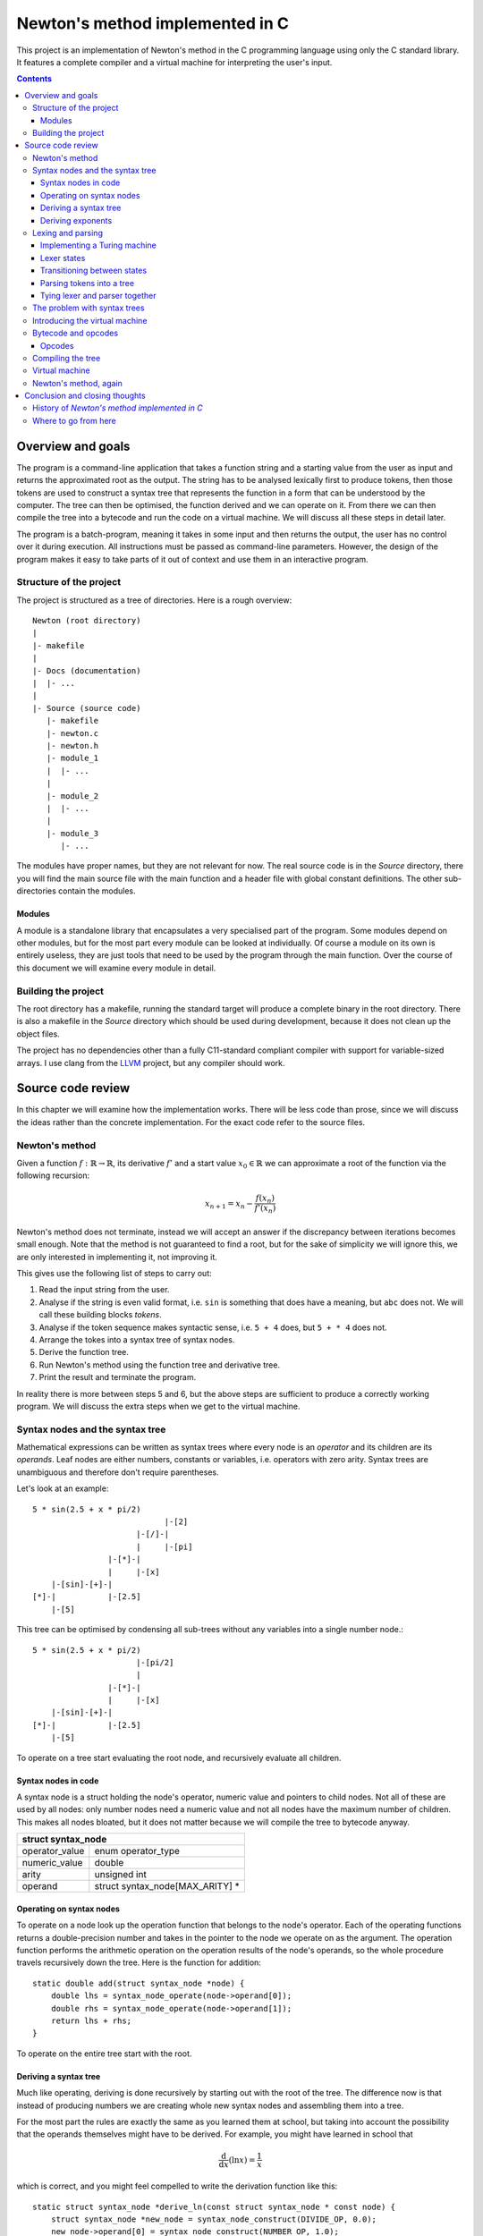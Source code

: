 .. This file is written in reStructuredText markup syntax.


################################
Newton's method implemented in C
################################

This project is an implementation of Newton's method in the C programming
language using only the C standard library. It features a complete compiler and
a virtual machine for interpreting the user's input.

.. contents::

Overview and goals
##################
The program is a command-line application that takes a function string and a
starting value from the user as input and returns the approximated root as the
output. The string has to be analysed lexically first to produce tokens, then
those tokens are used to construct a syntax tree that represents the function
in a form that can be understood by the computer. The tree can then be
optimised, the function derived and we can operate on it. From there we can
then compile the tree into a bytecode and run the code on a virtual machine. We
will discuss all these steps in detail later.

The program is a batch-program, meaning it takes in some input and then returns
the output, the user has no control over it during execution. All instructions
must be passed as command-line parameters. However, the design of the program
makes it easy to take parts of it out of context and use them in an interactive
program.

Structure of the project
************************
The project is structured as a tree of directories. Here is a rough overview::

    Newton (root directory)
    |
    |- makefile
    |
    |- Docs (documentation)
    |  |- ...
    |
    |- Source (source code)
       |- makefile
       |- newton.c
       |- newton.h
       |- module_1
       |  |- ...
       |
       |- module_2
       |  |- ...
       |
       |- module_3
          |- ...

The modules have proper names, but they are not relevant for now. The real
source code is in the *Source* directory, there you will find the main source
file with the main function and a header file with global constant definitions.
The other sub-directories contain the modules.

Modules
=======
A module is a standalone library that encapsulates a very specialised part of
the program.  Some modules depend on other modules, but for the most part every
module can be looked at individually. Of course a module on its own is entirely
useless, they are just tools that need to be used by the program through the
main function. Over the course of this document we will examine every module in
detail.

Building the project
********************
The root directory has a makefile, running the standard target will produce a
complete binary in the root directory. There is also a makefile in the *Source*
directory which should be used during development, because it does not clean up
the object files.

The project has no dependencies other than a fully C11-standard compliant
compiler with support for variable-sized arrays. I use clang from the LLVM_
project, but any compiler should work.

Source code review
##################

In this chapter we will examine how the implementation works. There will be
less code than prose, since we will discuss the ideas rather than the concrete
implementation. For the exact code refer to the source files.

Newton's method
***************
Given a function :math:`f: \mathbb{R} \rightarrow \mathbb{R}`, its derivative
:math:`f'` and a start value :math:`x_0 \in \mathbb{R}` we can approximate a
root of the function via the following recursion:

.. math::
    x_{n+1} = x_n - \frac{f(x_n)}{f'(x_n)}

Newton's method does not terminate, instead we will accept an answer if the
discrepancy between iterations becomes small enough. Note that the method is not
guaranteed to find a root, but for the sake of simplicity we will ignore this,
we are only interested in implementing it, not improving it.

This gives use the following list of steps to carry out:

1. Read the input string from the user.
2. Analyse if the string is even valid format, i.e. ``sin`` is something that
   does have a meaning, but ``abc`` does not. We will call these building
   blocks *tokens*.
3. Analyse if the token sequence makes syntactic sense, i.e. ``5 + 4`` does,
   but ``5 + * 4`` does not.
4. Arrange the tokes into a syntax tree of syntax nodes.
5. Derive the function tree.
6. Run Newton's method using the function tree and derivative tree.
7. Print the result and terminate the program.

In reality there is more between steps 5 and 6, but the above steps are
sufficient to produce a correctly working program. We will discuss the extra
steps when we get to the virtual machine.

Syntax nodes and the syntax tree
********************************
Mathematical expressions can be written as syntax trees where every node is an
*operator* and its children are its *operands*. Leaf nodes are either numbers,
constants or variables, i.e. operators with zero arity. Syntax trees are
unambiguous and therefore don't require parentheses.

Let's look at an example::

    5 * sin(2.5 + x * pi/2)
                                |-[2]
                          |-[/]-|
                          |     |-[pi]
                    |-[*]-|
                    |     |-[x]
        |-[sin]-[+]-|
    [*]-|           |-[2.5]
        |-[5]

This tree can be optimised by condensing all sub-trees without any variables
into a single number node.::

    5 * sin(2.5 + x * pi/2)
                          |-[pi/2]
                          |
                    |-[*]-|
                    |     |-[x]
        |-[sin]-[+]-|
    [*]-|           |-[2.5]
        |-[5]

To operate on a tree start evaluating the root node, and recursively evaluate
all children.

Syntax nodes in code
====================
A syntax node is a struct holding the node's operator, numeric value and
pointers to child nodes. Not all of these are used by all nodes: only number
nodes need a numeric value and not all nodes have the maximum number of
children. This makes all nodes bloated, but it does not matter because we will
compile the tree to bytecode anyway.

+--------------------------------------------------+
|              struct syntax_node                  |
+================+=================================+
| operator_value | enum operator_type              |
+----------------+---------------------------------+
| numeric_value  | double                          |
+----------------+---------------------------------+
| arity          | unsigned int                    |
+----------------+---------------------------------+
| operand        | struct syntax_node[MAX_ARITY] * |
+----------------+---------------------------------+

Operating on syntax nodes
=========================
To operate on a node look up the operation function that belongs to the node's
operator.  Each of the operating functions returns a double-precision number and
takes in the pointer to the node we operate on as the argument. The operation
function performs the arithmetic operation on the operation results of the
node's operands, so the whole procedure travels recursively down the tree. Here
is the function for addition::

    static double add(struct syntax_node *node) {
        double lhs = syntax_node_operate(node->operand[0]);
        double rhs = syntax_node_operate(node->operand[1]);
        return lhs + rhs;
    }

To operate on the entire tree start with the root.

Deriving a syntax tree
======================
Much like operating, deriving is done recursively by starting out with the root
of the tree. The difference now is that instead of producing numbers we are
creating whole new syntax nodes and assembling them into a tree.


For the most part the rules are exactly the same as you learned them at school,
but taking into account the possibility that the operands themselves might have
to be derived. For example, you might have learned in school that

.. math::
    \frac{\text{d}}{\text{d} x} (\ln x) = \frac{1}{x}

which is correct, and you might feel compelled to write the derivation function
like this::

    static struct syntax_node *derive_ln(const struct syntax_node * const node) {
        struct syntax_node *new_node = syntax_node_construct(DIVIDE_OP, 0.0);
        new_node->operand[0] = syntax_node_construct(NUMBER_OP, 1.0);
        new_node->operand[1] = syntax_node_copy(node->operand[0]);
        return new_node;
    }

This is not enough however. We must take into account the possibility that the
operand of ``ln`` is not just a variable but an entire function on its own.
According to the chain rule the complete formula is

.. math::
	\frac{\text{d}}{\text{d} x} \left( \ln (f(x)) \right) 
	= \left( \frac{\text{d}}{\text{d} x} f(x) \right) \frac{1}{f(x)}

which results in the following code::

    static struct syntax_node *derive_ln(const struct syntax_node * const node) {
        struct syntax_node *new_node = syntax_node_construct(TIMES_OP, 0.0);
        new_node->operand[0] = syntax_node_derive(node->operand[0]);
        new_node->operand[1] = syntax_node_construct(DIVIDE_OP, 0.0);
        
        new_node->operand[1]->operand[0] = syntax_node_construct(NUMBER_OP, 1.0);
        new_node->operand[1]->operand[1] = syntax_node_copy(node->operand[0]);
        
        return new_node;
    }

The same reasoning applies to all other operators. Numbers and constants are
always derived to 0 and variables to 1.

Deriving exponents
==================
Here is where it gets murky. Let's first take a look at an alternate way of
expressing as exponent:

.. math::
    a^b = \exp\big(\ln(a^b)\big) = \exp\big(b \ln(a)\big)

Here is the problem: *ln* is undefined for arguments less or equal to zero.
Let's focus on expressions with positive basis for now. The derivative is

.. math::
    (a^b)' = \left(\exp\big(b \ln(a)\big)\right)'
           = \exp\big(b \ln(a)\big) \left( b' \ln(a) + b a' \frac{1}{a} \right)
           = a^b \left( b' \ln(a) + b a' \frac{1}{a} \right)

This is the general derivative for any *a* and *b*. Let's now assume that *b* is
a constant number and *a* equal to *cx* for a constant *c*. then the derivative
of *b* is *0* and it follows

.. math::
      \left( b' \ln(a) + b a' \frac{1}{a} \right) a^b
    = \left( b a' \frac{1}{a} \right) a^b = b (cx)' \frac{1}{cx} (cx)^b
    = b c \frac{1}{cx} (cx)^b = b c^b x^{b-1}

which is exactly the derivation rule

.. math::
    (x^n)' = n x^{n-1}

you know from school. This way we can avoid the logarithm of a negative
argument, as long as the exponent is a constant number, so we should check for
this special case in our code and replace nodes if necessary. This still does
not solve all problems though, only integer exponents are legal, fractional
exponents mean root operations, which are undefined for negative operands
anyway. We will leave this part to the user though, it's the user'
responsibility to enter reasonable functions.

Complex numbers don't suffer from this limitation, but our implementation of
Newton's method is intended for real numbers only.

The size of this derivation rule and the special case we need to accommodate for
make this the largest rule of all, but it is still preferable over a series of
if-else instructions. We can easily decide if a node is a constant the same way
we contract nodes; simply checking if it is a number node is not enough, we have
to go through the entire sub-tree and see if we can find any variable nodes.

Lexing and parsing
******************
Lexical analysis (*lexing*) and parsing are generally two different steps, but
in this example they are working in tandem. The lexer initiates the parser and
whenever it produces a token it is passed immediately to the parsed to build the
tree. This has the advantage that we don't need to first store the tokens
somewhere and then process it. For the sake of clarity we will ignore this tight
coupling for now.

The task of the lexer is to look at the characters that form the string one at a
time and recognise what belongs together to form a syntax unit (a *token*).
Take the following string::

    5 * sin(2.5 + x * pi/2)

The character sequences ``5``, ``*``, ``sin``, ``(``, ``2.5``, ``+``, ``x``,
``*``, ``pi``, ``/``, ``2`` and ``)`` form tokens. And yes, some of these
sequences are only one character long, but that is irrelevant.

How do we find out where to split the string? The solution is a simplified
Turing machine. The machine will be read-only and it will only be moving to the
right, it will never move to the left or stand still.

The lexer structure has the following members:

+--------------------------------------------------+
|                struct lexer                      |
+=================+================================+
| parser          | struct parser *                |
+-----------------+--------------------------------+
| string_to_parse | const char *                   |
+-----------------+--------------------------------+
| read_head       | const char *                   |
+-----------------+--------------------------------+
| current_state   | enum lexer_state               |
+-----------------+--------------------------------+
| previous_state  | enum lexer_state               |
+-----------------+--------------------------------+
| number_buffer   | double                         |
+-----------------+--------------------------------+
| power           | double                         |
+-----------------+--------------------------------+
| string_buf      | char[STRING_BUFFER_LENGTH + 1] |
+-----------------+--------------------------------+
| string_ptr      | char *                         |
+-----------------+--------------------------------+
| symb            | char                           |
+-----------------+--------------------------------+
| previous_node   | struct syntax_node *           |
+-----------------+--------------------------------+

The parser is owned by the lexer because the two work together hand in hand.
There are two pointers to the input, one is the pointer to the head to the
string to parse, and the other is the current position of the read head of the
machine. We also keep track of the current state and the previous state, we
need the latter to make decisions for implicit operators. The rest are buffers
for collecint numbers and characters of multi-character operators like numbers
and functions.

Implementing a Turing machine
=============================
The function string will serve as our input tape and a pointer to ``char`` will
be the machine's read-head. We don't need to write anything to the tape and we
are only concerned with the next character, not the previous one. The purpose of
our machine is to verify that all sub-sequences represent sensible instructions;
if everything checks out the machine will terminate in the success state,
otherwise it will enter the error state. Each time the machine transitions
states, even if it transitions to the same state, an action can be performed.

In code the lexer is a structure that holds a reference to the input string, a
pointer to the current character on the string, the value of the previous state,
and a few buffers. The number buffer is used to collect individual digits into a
number. The string buffer concatenates letters to identify functions.

During every iteration we read the current character and depending on what kind
it is (letter, digit, decimal point, symbol) we transition to another state and
perform an action. Some action produce tokens as a side effect, these tokens are
then passed to the parser.

Once the last character of the string has been reached and if the machine's
final state is the accepting state the lexer can safely terminate, freeing all
its pointers. If at any point the lexer enters the error state we have a format
error. Such an string might look like this::

    5 * sun(2..5 + x * pi?2)

There are several format errors here: the string ``sun`` is not a known function
the decimal point is followed by a non-digit, and the question mark is not a
know operator.

The lexer is fairly tolerant when it comes to whitespace, a whitespace
character terminates a function or number, but they are not required when it is
clear where one ends and the other begins. The following variants are both
legal::

    5*sin(2.5+x*pi/2)
    5 * sin ( 2.5 + x * pi / 2 )

Lexer states
============
Here is a list of machine states and their description:

:ST_START:
    This is the starting state of the machine, and also the state after a
    whitespace character has been read.
:ST_ERROR:
    If the sequence read cannot be associated with any known instruction we end
    up here.
:ST_ACCEPT:
    After the machine has read the terminating `NUL` character and is not in
    the error state it will transition to this state.
:ST_LETTER:
    Reading a letter will bring us to this state and as long as we remain here
    we concatenate characters into a string, which will then be compared to
    existing functions once we transition to another state
:ST_NUMBER:
    As long as we are reading digits they get accumulated.
:ST_DECIMAL_POINT:
    If we read a decimal point we must transition to this state.
:ST_DECIMAL_NUM:
    Reading a digit after a decimal point leads to a decimal number.
:ST_SYMBOL:
    When we read a symbol we are in the symbol state. Symbols are different
    from letters because it is legal to write an expression like `5 +sin(0)`
    and expect the parser to know that the plus does not belong to the sinus
    and the parenthesis not to the zero.

All of these are enum items. The reason why numbers and decimal numbers are
different state is that it is legal for a number to have a decimal point
appended, but illegal to append a decimal point to a decimal number, there may
only be one point.

Transitioning between states
============================
A transition instruction consists of the next state and a function pointer to
the action to perform. We can use a struct to express this:

+--------------------------------------+
| struct parser_transition_instruction |
+===============+======================+
| next_stat     |  enum parser_state   |
+---------------+----------------------+
| action        |  \*void(void)        |
+---------------+----------------------+

We also need to categorise the various input characters into a small set of
character classes:

:LETTER:   Class for letter a - z and A - Z.
:DIGIT:    Class for digits 0 - 9.
:DECIMAL:  Class for the *full stop* character.
:SYMBOL:   Class for non-alphanumeric characters.
:SPACE:    Class for whitespace characters.
:UNKNOWN:  Class for unknown characters.

These simply let us tell what type of character we are reading. With that said
it's time to set up the instructions, we take in the current state and the type
of character and return a transition instruction. We use the array approach
again, but I will display it as a table here for easier reading.

First the state transition. The row is the current state and the column is the
class of character read.

+------------+--------+------------+------------+--------+-------+---------+
|            | Letter | Digit      | Decimal    | Symbol | Space | Unknown |
+------------+--------+------------+------------+--------+-------+---------+
| Letter     | Letter | Error      | Error      | Symbol | Start | Error   |
+------------+--------+------------+------------+--------+-------+---------+
| Number     | Letter | Number     | Decimal p. | Symbol | Start | Error   |
+------------+--------+------------+------------+--------+-------+---------+
| Decimal p. | Error  | Decimal n. | Error      | Error  | Error | Error   |
+------------+--------+------------+------------+--------+-------+---------+
| Decimal n. | Letter | Decimal n. | Error      | Symbol | Start | Error   |
+------------+--------+------------+------------+--------+-------+---------+
| Symbol     | Letter | Number     | Error      | Symbol | Start | Error   |
+------------+--------+------------+------------+--------+-------+---------+
| Start      | Letter | Number     | Error      | Symbol | Start | Error   |
+------------+--------+------------+------------+--------+-------+---------+
| Error      | Error  | Error      | Error      | Error  | Error | Error   |
+------------+--------+------------+------------+--------+-------+---------+
| Accept     | Error  | Error      | Error      | Error  | Error | Error   |
+------------+--------+------------+------------+--------+-------+---------+

Next are the transition actions. An empty field means no action.

+------------+----------+-----------+---------+--------+--------+---------+
|            | Letter   | Digit     | Decimal | Symbol | Space  | Unknown |
+------------+----------+-----------+---------+--------+--------+---------+
| Letter     | append c |           |         | pass f | pass f |         |
+------------+----------+-----------+---------+--------+--------+---------+
| Number     | pass n   | append di | init de | pass n | pass n |         |
+------------+----------+-----------+---------+--------+--------+---------+
| Decimal p. |          | append de |         |        |        |         |
+------------+----------+-----------+---------+--------+--------+---------+
| Decimal n. | pass n   | append de |         | pass n | pass n |         |
+------------+----------+-----------+---------+--------+--------+---------+
| Symbol     | append c | append di |         | pass s |        |         |
+------------+----------+-----------+---------+--------+--------+---------+
| Start      | append c | append di |         | Symbol |        |         |
+------------+----------+-----------+---------+--------+--------+---------+
| Error      |          |           |         |        |        |         |
+------------+----------+-----------+---------+--------+--------+---------+
| Accept     |          |           |         |        |        |         |
+------------+----------+-----------+---------+--------+--------+---------+

The actions are carried out when transitioning state and the two tables above
are actually one combined table in the code.

Taking the above string ``5 * sin(2.5 + x * pi/2)`` as an example, here is what
the machine looks like initially::

     _ _ _ _ _ _ _ _ _ _ _ _ _ _ _ _ _ _ _ _ _ _ _ __
    |5| |*| |s|i|n|(|2|.|5| |+| |x| |*| |p|i|/|2|)|\0|
     ^ - - - - - - - - - - - - - - - - - - - - - - --
     |
     +---+
         |
    +--------------+
    | START        |
    |   string=    |
    |   number=0   <   (<-- token output)
    +--------------+

After one iteration the character ``5`` has been read and the machine is in the
number state and the number buffer contains the number 5.::

     _ _ _ _ _ _ _ _ _ _ _ _ _ _ _ _ _ _ _ _ _ _ _ __
    |5| |*| |s|i|n|(|2|.|5| |+| |x| |*| |p|i|/|2|)|\0|
     - ^ - - - - - - - - - - - - - - - - - - - - - --
       |
       +-+
         |
    +--------------+
    | NUMBER       |
    |   string=    |
    |   number=5   <
    +--------------+

A whitespace means that the number is over. So the next state is back in the
start state and the machine puts out a number token.::

     _ _ _ _ _ _ _ _ _ _ _ _ _ _ _ _ _ _ _ _ _ _ _ __
    |5| |*| |s|i|n|(|2|.|5| |+| |x| |*| |p|i|/|2|)|\0|
     - - ^ - - - - - - - - - - - - - - - - - - - - --
         |
         |
         |
    +--------------+
    | START        |
    |   string=    |
    |   number=0   <   [5]
    +--------------+

Symbols are handled all the same. Unlike letters symbols cannot be concatenated
into one token, every symbol is a token on its own. The only rule is that a
symbol cannot follow a decimal point.::

     _ _ _ _ _ _ _ _ _ _ _ _ _ _ _ _ _ _ _ _ _ _ _ __
    |5| |*| |s|i|n|(|2|.|5| |+| |x| |*| |p|i|/|2|)|\0|
     - - - ^ - - - - - - - - - - - - - - - - - - - --
           |
         +-+
         |
    +--------------+
    | SYMBOL       |
    |   string=    |
    |   number=0   <   [*][5]
    +--------------+

Letter characters prompt the letter state. As long as letters follow letters
they are concatenated into a string.::

     _ _ _ _ _ _ _ _ _ _ _ _ _ _ _ _ _ _ _ _ _ _ _ __
    |5| |*| |s|i|n|(|2|.|5| |+| |x| |*| |p|i|/|2|)|\0|
     - - - - - - - ^ - - - - - - - - - - - - - - - --
                   |
         +---------+
         |
    +--------------+
    | LETTER       |
    |   string=sin |
    |   number=0   <   [*][5]
    +--------------+

When transitioning to a state other than letter the string is looked up in a
table and if it matches a known function a token is created. I will skip over
the next three steps.::

     _ _ _ _ _ _ _ _ _ _ _ _ _ _ _ _ _ _ _ _ _ _ _ __
    |5| |*| |s|i|n|(|2|.|5| |+| |x| |*| |p|i|/|2|)|\0|
     - - - - - - - - ^ - - - - - - - - - - - - - - --
                     |
         +-----------+
         |
    +--------------+
    | LETTER       |
    |   string=    |
    |   number=0   <   [sin][*][5]
    +--------------+

And so on. Braces are treated like any other operator as well. The lexer does
not verify correct syntax, only correct format.::

     _ _ _ _ _ _ _ _ _ _ _ _ _ _ _ _ _ _ _ _ _ _ _ __
    |5| |*| |s|i|n|(|2|.|5| |+| |x| |*| |p|i|/|2|)|\0|
     - - - - - - - - ^ - - - - - - - - - - - - - - --
                     |
         +-----------+
         |
    +--------------+
    | ACCEPT       |
    |   string=    |
    |   number=0   <   [)][2][/][pi][*][x][+][2.5][(][sin][*][5]
    +--------------+

The machine has some special exception rules to also add implicit operators
such as the multiplication in something like ``3x``.

Parsing tokens into a tree
==========================
Parsing uses a variation of the Shunting-Yard algorithm. The regular form of
the algorithm turns an expression from infix-notation to prefix-notation
(Polish notation). We want a syntax tree instead.

The modified algorithm uses two stacks: the regular operator stack and an
operand stack that takes the place of the output queue. Whenever a node would be
placed into the output queue instead push it onto the operand stack. When
popping an operator from the operator stack also pop the appropriate amount of
operands and make them the children of the operator. Then push the operator onto
the operand stack.

+---------------------------------------------+
|               struct parser                 |
+================+============================+
| operand_stack  | struct syntax_node_stack * |
+----------------+----------------------------+
| operator_stack | struct syntax_node_stack * |
+----------------+----------------------------+
| previous_node  | struct syntax_node *       |
+----------------+----------------------------+

By the time all nodes have been processed the operand stack should have only one
node: the root node. All the other nodes will be in the tree. If this is not the
case we have a syntax error. The Shunting-Yard algorithm performs the syntax
checks for us, so if anything goes wrong we have found an error.

Tying lexer and parser together
===============================
A parser instance is just the two stacks, so we can let the lexer control it.
Whenever the lexer produces a token it actually produces a complete node and
performs an iteration of the Shunting-Yard algorithm with it. Once the lexer has
terminated there will be no more new nodes created, so the parser is instructed
to wrap up. Once the parser terminates the lexer terminates as well and returns
the root node.

The problem with syntax trees
*****************************
At this point we are essentially done. We have successfully lexed and parsed the
function string, made sure both format and syntax are correct, we have derived
the function tree and we can operate on it. Technically that's all we need for
Newton's method to work.

However, while technically correct, our trees have practical problems. For one,
the nodes are too large, there is no reason non-number nodes need to store a
numeric value and nodes with less than maximum children don't need all those
pointers.

In fact, the pointers themselves are a massive problem as well, breaking data
locality. The nodes are all over memory and getting a good cache line is near
impossible.

The solution is to discard the tree in favour for something more simple: a
linear sequence of instructions containing only the minimum of necessary
information. A bytecode representation.

Introducing the virtual machine
*******************************
Back in the old days before the good old times there were the bad old times. A
researcher would have to punch the program into a long paper tape, then wind it
into a computer, wait, and hope the program does not have a bug.

We will be using the same approach here: a virtual machine built specifically to
perform arithmetic will read a sequence of bytes and execute those instructions.
The machine is very simple and cannot do any branching or looping, it just
executes a batch job and returns the result. This allows our new flattened tree
to be read in contiguous chunks.

We'll illustrate it with a drawing::

       +--[CARTRIDGE]--+
       |               |
       |  length       |            _ _ _ _ _     _
       |  code---------+--[TAPE]-->|_|_|_|_|_|...|_|
       |               |
       +---------------+
               |             +-[MACHINE]-+
               |             |           |
    |          |         |   | reg_x     |  
    |          |         |   | tmp_0     |  
    |          |         |   | tmp_1     |  
    |          V         |   | stack     |
    +-[insert cartridge]-+---+-----------+

The "cartridge" is the object encapsulating the bytecode, it contains metadata
such as the length of the code sequence and a pointer to said sequence. We could
also add other information to it, for example the syntax version in case we
changed the format in a way that is incompatible with a previous one. In our
case that's not necessary because the code will never leave the program, but if
we wanted to write the code to disc or send it to another program this would be
useful.

The machine is stack-based and reads the code backwards. Any time a number
literal is read it is pushed onto the stack and any time a number is needed it
is popped off the stack. The ``reg_x`` register stores the value of the
:math:`x` variable and the temporary registers store intermediate results before
they get pushed back onto the stack. Before running the machine the :math:`x`
register value is set so the machine can use it.

The reason we read the code backwards is that if we were reading is forwards we
would have to maintain a stack of operators as well as numbers. The function

.. math::
    5 \times \sin \left(2.5 + \frac{\pi}{2} x \right)

is written as

.. math::
    \times 5 \sin + 2.5 \times \div \pi 2 x

in Polish notation. Reading backwards we push three numbers onto the stack, then
we pop two off, divide them and push the result back on the stack. Note that
:math:`2` is above :math:`\pi` on the stack, so if we pop them off in that order
they will be in the right order for division: :math:`\pi \div 2`.

If we were to evaluate the expression forward we would have to push the
:math:`\times` onto the operator stack, then the :math:`5` onto the number
stack, :math:`\sin` and :math:`+` on the operator stack, :math:`2.5` on the
numbr stack and so on, until finally at the very end we could start actually
computing anything.

Note that reading Polish notation strictly backwards is not what is usually
reffered to as *reverse Polish notation* (RPN): an infix expression

.. math::
    a + b

in reverse Polish notation is written as

.. math::
    a b +

whereas the Polish notation is

.. math::
    + a b

and read backwards as

.. math::
    b a +

meaning the order of operands in backwards Polish notation is flipped in
comparison to reverse Polish notation.

Bytecode and opcodes
********************
Now that we have established what our goal is we need to write the compiler
backend that will produce the finished bytecode from the syntax tree. But first
we must decide on the format.

Since a byte is the smallest unit of memory we will use that as our base unit.
Let's keep things simple and assume that a byte is always eight bits from now
on, it holds true for pretty much any machine these days. That gives us 256
unique codes to work with, more than enough to cover the operators.

The next question is how to store number literals. This is where things get
ugly: The standard does not specify how exactly floating point numbers work,
only what it should support. So how do we store numbers in bytecode? One
solution would be to just to with whatever the compiler picks and dump the
memory as is into the bytcode. The other option is to decide upon a particular
implementation and then when writing a number convert it to the representation
and when reading convert it back. I chose the former because it is simpler and
the code will never leave the program.

To write a number the memory of the number is copied 1:1 to the end of the
array. Then the opcode for number literals is appended. We write the opcode
after the number because the code will be read backwards.

Opcodes
=======
A computer can only understand numbers, and our virtual machine is no different.
That's why every instruction is mapped to a number, and since we have chosen one
byte for every instruction that gives us up to 256 individual opcodes. We will
only use some of these, so the rest is considered and error.

Opcodes are simply defined using an enum and written as unsigned 8-bit integers,
or ``uint8_t`` types in C.

You might be noticing a problem now: we have too many codes, which is a waste of
memory. Furthermore, not all operators are equally common, so why do they
require the same amount of memory? It would be better if frequent opcodes used
less information to encode than infrequent ones. We could compress the code
using for example Huffman compression and store the Huffman tree as metadata in
the "cartridge". We won't be doing this though, it would not be worth it in this
project.

Compiling the tree
******************
We know what our bytecode should look like, so we are ready to compile it.
Compilation is done recursively: start at a node and write its opcode, the
compile every child in order from first to last.

The result is the expression in Polish notation in bytecode. To compile the
entire tree start at the root node, and the recurring rule becomes a depth-first
search over the entire tree. Take the following tree as an example::

    []
                                |-[2]
                          |-[/]-|
                          |     |-[pi]
                    |-[*]-|
                    |     |-[x]
        |-[sin]-[+]-|
    [*]-|           |-[2.5]
        |-[5]

Starting at the root we write its opcode, then compile the children, and the
first child is a number literal, a leaf node, so it is compiled directly to
bytecode and we are done with it. We move on to the second child::

    [*][5]
                               |-[2]
                         |-[/]-|
                         |     |-[pi]
                   |-[*]-|
                   |     |-[x]
       |-[sin]-[+]-|
    []-|           |-[2.5]
       |-[]

We write its opcode, but since this child has children of its own we must
compile those as well::

    [*][5][sin]
                            |-[2]
                      |-[/]-|
                      |     |-[pi]
                |-[*]-|
                |     |-[x]
       |-[]-[+]-|
    []-|        |-[2.5]
       |-[]

Observe how we are now in a similar situation as when we started out at the
root. We can continue with the depth-first search and eventually the entire tree
will be compiled.::

    [*][5][sin][+][2.5][*][x][/][pi][2]

                         |-[]
                    |-[]-|
                    |    |-[]
               |-[]-|
               |    |-[]
       |-[]-[]-|
    []-|       |-[]
       |-[]

Now the entire tree has been flattened into a nice continuous array. In fact, we
could have skipped the tree entirely because the Shunting-Yard algorithm in its
original form does exactly produce an expression in Polish notation. The reason
why we used a tree anyway is that it is easier to analyse a tree than an array.
In a tree we can directly jump to a child via pointer, while in an array we have
to count indices. Add on top of that the fact that not all nodes have the same
number of children and it becomes impossible to predict where in the array a
child is. We would have to store with every opcode where its child is or more
from node to node. And that that point we are back to running back and forth in
memory, which is exactly what we were trying to avoid in the first place.

Virtual machine
***************
The virtual machine is very simple: it has a stack that can hold an unspecified
number of variables, a register for the :math:`x` variable, two temporary
registers and the code object.  First the code object, i.e. the "cartridge", is
loaded into the machine, the register set and then the machine can start
working.

Starting at the tail of the code sequence we work our way backwards. One way to
implement the machine would be to emulate assembly code using temporary register
variables::

    POP  tmp_0       ; pop number from stack into register tmp_0
    POP  tmp_1       ; pop number from stack into register tmp_1
    ADD  tmp_0 tmp_1 ; add tmp_1 to tmp_0
    PUSH tmp_0       ; push tmp_0 back to the stack

Since we are in C we can write it a bit nicer using preprocessor macros::

    double tmp[MAX_ARITY]; /**< Temporary registers.                         */
    int    i = 0;          /**< Which temporary register is the current one. */

    /** Pop a number off this function's stack. */
    #define POP  number_stack_pop(stack, &tmp[i++]);
    	
    /** Push a number to function's stack. */
    #define PUSH(value)  number_stack_push(stack, value); i = 0;

    POP
    POP
    PUSH(tmp[0] + tmp[1])

We have as many temporary registers as the maximum arity demands and with every
consecutive pop we store the number in the next register. When we eventually
push the result we reset the variable ``i`` back to 0 so the next set of pops
starts with the first register again. There is no error handling above for
easier reading, but the real code does handle errors.

The size of the stack grows and shrinks dynamically during computation. It is
impossible to predict how large the stack needs to be, so we have to either set
a fixed limit or keep going as far as the physical machine will let us. I
decided to choose the latter, as there is no practical reason not to do so, on
today's home computers you have enough memory to process expressions you
wouldn't even be able to wrap your head around.

All that is left is a large ``switch`` block that will pick the operation for
every opcode and abort with an error if the opcode is undefined. Once the code
sequence has been processed the last value on the stack is copied to the register
so it can be read.

Every operation pops a number of values from the stack that is equal to its
arity, e.g. two for addition, one for sinus and zero for constants, and always
pushes one value.

Newton's method, again
**********************
Finally we can actually implement Newton's method now that we have all the
tools we need. First the function string is parsed into a syntax tree. This
tree is then derived into the derivative tree. Both trees are then compiled
into two bytecode objects. We also create a virtual machine.

To execute the method we iterate until the result is close enough to the root.
The exit criterion will the that either the result is close enough to the root
or that we have already performed a certain maximum number of iterations.::

    while (iteration_counter < MAX_ITERATIONS && fabs(result) >= EPSILON)

Without a limit on the number of iterations the algorithm could get stuck in an
endless loop because Newton's method does not always terminate. Here is the
complete loop, rewritten slightly::

    double x_n, f_xn, d_xn; /* x_n, f(x_n) and f'(x_n) */
    do {
        machine_load_code(*machine, function);
        if((exit_status = machine_execute(machine, &f_xn)) != 0) {goto end;}
        
        if (fabs(f_xn) < EPSILON) {goto end;}
        
        machine_load_code(*machine, derivative);
        if((exit_status = machine_execute(machine, &d_xn)) != 0) {goto end;}
        
        x_n = x_n - f_xn / d_xn;
        
        ++iterations;
    } while (iterations < MAX_ITERATIONS)
    exit_status = -1;

The error check when running the machine is necessary because the machine might
choke on an undefined bytecode. Technically running the check only on the first
run would be enough, but it doesn't hurt either.

Note how at the end of the loop we set the exit status to -1, that's because if
the loop runs until the end we haven't found a good enough solution, so the
function should return an error, not success. If the algorithm was successful
it would have skipped right to the end, over this line.


Conclusion and closing thoughts
###############################

History of *Newton's method implemented in C*
*********************************************
The idea to write an implementation of Newton's method in C came to me during
the summer of 2014. I had just finished reading *The C Programming Language* by
Kernighan  and Ritchie, and was looking for an idea for a simple program to
write as my first exercise. Newton's method looked simple enough, have three
variables, run a simple algorithm in a loop and print the result.

The original idea was to only support polynomial functions. The user would be
prompted to enter the degree and then the program would prompt the user again
for that many coefficients. This would be very easy to derive as well.::

    $ Please enter the grade of your function
    > 3
    $ Please enter coefficient 1
    > 5
    $ Please enter coefficient 2
    > -2
    $ Please enter coefficient 3
    > 0
    $ Please enter constant
    > 7
    $ Your function is 5x^3 + -2x^2 + 0x^1 + 7

This idea was quickly scrapped before I even wrote a single line of code, it
seemed lame. Wouldn't it be much better if the user could enter *any* function
as an argument? The program would be able to understand most common operators
and functions.

Going over this in my head I came up with layer upon layer of if-else-if blocks
and I quickly realised that it would turn into an utter mess. Remembering the
classes I took I realised that a Turing machine would be ideal for the job: a
Turing machine decides whether a problem is solvable, and in our case we want to
know if a string is meaningful.

This solved to question of how to turn naked characters into meaningful units
like numbers, operators and functions. It seems obvious that these units should
be arranged in a tree structure, so the next question was how to produce such a
tree. I found the Shunting-Yard algorithm and after some minor modification it
was able to produce syntax trees instead of Polish notation.

That's the point where I considered the problem solved. I had successfully lexed
a text string into tokens and parsed those tokens into a tree. I was then able
to derive that tree, optimise it and operate on it. What I did not realise at
that time was that I had effectively written a compiler frontend. In fact, I
didn't even know the proper terms, so in this original version things were named
wrong all the time. Sure, I knew that *parsing* is a word and that *tokens* are
a thing, but I had no idea what exactly those words meant.

Still, I had achieved what I had set out to do and I moved on. The program was
left as it was on my hard drive for over half a year. I never published the
code, I considered it a throwaway exercise and it was full of bad practices
like global variables, no error checking and of source wrong names.

During that time I learned more about programming and computers. In particular I
learned about cache locality, how the computer prefetches memory for faster
access and how things slow down if the computer makes a wrong guess. Cache
locality is impossible to achieve with a tree that consists of nodes and
pointers.

I also learned about the basics of compilers, I learned that my program was a
compiler frontend and I learned about compiler backends. While my knowledge is
nowhere near enough for writing a compiler for a real programming language, it
was enough to come up with a sort of bytecode for mathematical expressions and
a virtual machine to go along with it.

So I decided to re-visit my project, I got rid of the global variables,
refactored types and renamed everything until the project was at least in a
presentable state. I then went on to design and write the compiler and the
virtual machine.

I think the end result is quite presentable and so I have decided to write this
documentation, both for myself to challenge my own design, as well as for others
people to learn from it. I believe that you have only understood a topic if you
are also able to explain it to other people. So I hope you find reading this
program as informative as I found writing it.

Where to go from here
*********************
The program could still use some improvements:

- Functions currently only support one argument, in order to support more we
  need an argument separator symbol, usually a comma or semicolon. We need to
  be able to recognise that symbol in the lexer and handle it in the parser.
  The former is easy and the latter is already a solved problem in the
  Shunting-Yard algorithm.

- Variadic functions are functions that can take any number of arguments, for
  example a sum function that sums an arbitrary number of arguments. This would
  require deeper changes since there is no maximum arity anymore.

- More user options, such as user-specified precision and minimum number of
  iterations.

- Writing the compiled bytecode to disc so other programs could use it. The
  current format is not sufficient, because the way that floating point numbers
  are stored is implementation-dependent. There needs to be some standard.
  
- Control over optimisation of trees; currently the tree is always fully
  optimised, possibility loosing information about the original string in the
  process. A user might not want that.

- The parser does not need to be given entire nodes, just the operator (token)
  is enough. The parser can then construct the node when pushing the operator
  on the operand stack. However, the operand stack still needs to be a stack of
  syntax nodes, so we would need two kinds of stacks instead of one as it is
  now.

- More than one variable. Newton's method can be adapted to also handle
  functions :math:`f: \mathbb{R}^n \rightarrow \mathbb{R}^n`, but that is beyond
  the scope of this project. Since the number of variables is arbitrary it poses
  some heavy design decisions: how many variables are permitted, what are legal
  names, are they hardcoded, and if not how do you tell the program which
  substrings represent variables?

- Replace forceful program termination via ``exit`` with more graceful
  assertions and error checking. This one is embarrassing, but the code is
  littered with poor error handling. There are two types of error: errors from
  user input, like trying to divide by zero or wrong syntax, and errors inherent
  to the program, like producing a stack overflow. The former needs to be
  handled as an exception, catch the error gracefully and report to the user
  where the problem lies. The latter is a bug and needs to be detected with an
  assertion and terminate the program immediately, reporting where the bug lies.

- Clean up the compiler modules. The *lexer* and *parser* modules can be merged
  into a *frontend* module and the *compiler* module should be renamed to
  *backend*. The reason is that the parser will never be run outside the lexer,
  so ther is no point in keeping it globally visible.


.. _LLVM: http://llvm.org

